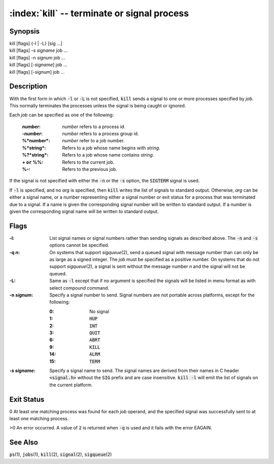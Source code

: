 .. default-role:: code

:index:`kill` -- terminate or signal process
============================================

Synopsis
--------
| kill [flags] {-l | -L} [sig ...]
| kill [flags] -s *signame* job ...
| kill [flags] -n *signum* job ...
| kill [flags] [-\ *signame*] job ...
| kill [flags] [-\ *signum*] job ...

Description
-----------
With the first form in which `-l` or `-L` is not specified, `kill` sends
a signal to one or more processes specified by *job*.  This normally
terminates the processes unless the signal is being caught or ignored.

Each *job* can be specified as one of the following:

    :*number*: *number* refers to a process id.
    :-*number*: *number* refers to a process group id.
    :%*number*: *number* refer to a job number.
    :%*string*: Refers to a job whose name begins with *string*.
    :%?*string*: Refers to a job whose name contains *string*.
    :+ `or` %%: Refers to the current job.
    :%-: Refers to the previous job.

If the signal is not specified with either the `-n` or the `-s` option,
the `SIGTERM` signal is used.

If `-l` is specified, and no *arg* is specified, then `kill` writes the
list of signals to standard output.  Otherwise, *arg* can be either a
signal name, or a number representing either a signal number or exit
status for a process that was terminated due to a signal.  If a name is
given the corresponding signal number will be written to standard output.
If a number is given the corresponding signal name will be written to
standard output.

Flags
-----
:-l: List signal names or signal numbers rather than sending signals as
   described above.  The `-n` and `-s` options cannot be specified.

:-q *n*: On systems that support *sigqueue*\(2), send a queued signal with
   message number than can only be as large as a signed integer.  The *job*
   must be specified as a positive number. On systems that do not support
   *sigqueue*\(2), a signal is sent without the message number *n* and
   the signal will not be queued.

:-L: Same as `-l` except that if no argument is specified the signals
   will be listed in menu format as with select compound command.

:-n *signum*: Specify a signal number to send.  Signal numbers are not
   portable across platforms, except for the following:

   :0: No signal
   :1: `HUP`
   :2: `INT`
   :3: `QUIT`
   :6: `ABRT`
   :9: `KILL`
   :14: `ALRM`
   :15: `TERM`

:-s *signame*: Specify a signal name to send.  The signal names are
   derived from their names in C header `<signal.h>` without the `SIG`
   prefix and are case insensitive.  `kill -l` will emit the list of
   signals on the current platform.

Exit Status
-----------
0 At least one matching process was found for each *job* operand, and the
specified signal was successfully sent to at least one matching process.

>0 An error occurred.  A value of `2` is returned when `-q` is used and
it fails with the error EAGAIN.

See Also
--------
`ps`\(1), `jobs`\(1), `kill`\(2), `signal`\(2), `sigqueue`\(2)
